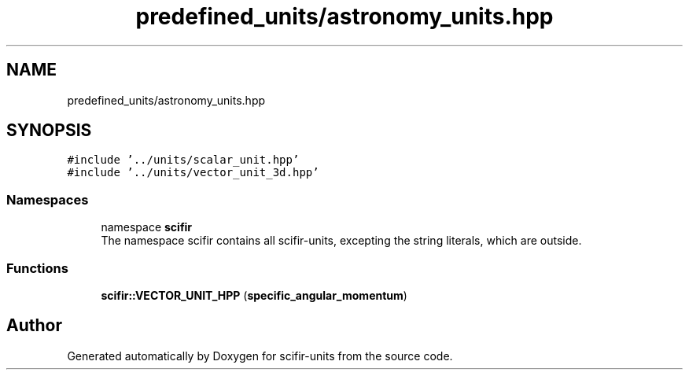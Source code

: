.TH "predefined_units/astronomy_units.hpp" 3 "Version 2.0.0" "scifir-units" \" -*- nroff -*-
.ad l
.nh
.SH NAME
predefined_units/astronomy_units.hpp
.SH SYNOPSIS
.br
.PP
\fC#include '\&.\&./units/scalar_unit\&.hpp'\fP
.br
\fC#include '\&.\&./units/vector_unit_3d\&.hpp'\fP
.br

.SS "Namespaces"

.in +1c
.ti -1c
.RI "namespace \fBscifir\fP"
.br
.RI "The namespace scifir contains all scifir-units, excepting the string literals, which are outside\&. "
.in -1c
.SS "Functions"

.in +1c
.ti -1c
.RI "\fBscifir::VECTOR_UNIT_HPP\fP (\fBspecific_angular_momentum\fP)"
.br
.in -1c
.SH "Author"
.PP 
Generated automatically by Doxygen for scifir-units from the source code\&.
